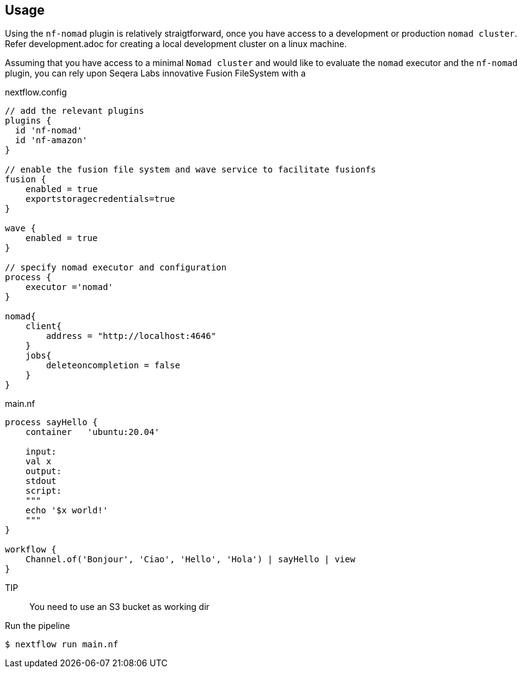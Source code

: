 == Usage

Using the `nf-nomad` plugin is relatively straigtforward, once you have access to a development or production `nomad cluster`. Refer development.adoc for creating a local development cluster on a linux machine.

Assuming that you have access to a minimal `Nomad cluster` and would like to evaluate the `nomad` executor and the `nf-nomad` plugin,  you can rely upon Seqera Labs innovative Fusion FileSystem with a

.nextflow.config
[source,groovy]
----

// add the relevant plugins
plugins {
  id 'nf-nomad'
  id 'nf-amazon'
}

// enable the fusion file system and wave service to facilitate fusionfs
fusion {
    enabled = true
    exportstoragecredentials=true
}

wave {
    enabled = true
}

// specify nomad executor and configuration
process {
    executor ='nomad'
}

nomad{
    client{
        address = "http://localhost:4646"
    }
    jobs{
        deleteoncompletion = false
    }
}


----

.main.nf
[source,groovy]
----
process sayHello {
    container   'ubuntu:20.04'

    input:
    val x
    output:
    stdout
    script:
    """
    echo '$x world!'
    """
}

workflow {
    Channel.of('Bonjour', 'Ciao', 'Hello', 'Hola') | sayHello | view
}
----

TIP:: You need to use an S3 bucket as working dir

Run the pipeline

`$ nextflow run main.nf`

